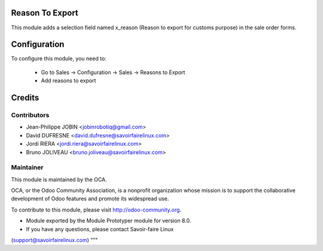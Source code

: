 Reason To Export
================

This module adds a selection field named x_reason (Reason to export for
customs purpose) in the sale order forms.


Configuration
=============

To configure this module, you need to:

 * Go to Sales -> Configuration -> Sales -> Reasons to Export
 * Add reasons to export


Credits
=======

Contributors
------------

* Jean-Philippe JOBIN <jobinrobotiq@gmail.com>
* David DUFRESNE <david.dufresne@savoirfairelinux.com>
* Jordi RIERA <jordi.riera@savoirfairelinux.com>
* Bruno JOLIVEAU <bruno.joliveau@savoirfairelinux.com>


Maintainer
----------

.. image:: http://odoo-community.org/logo.png
   :alt: Odoo Community Association
   :target: http://odoo-community.org

This module is maintained by the OCA.

OCA, or the Odoo Community Association, is a nonprofit organization whose
mission is to support the collaborative development of Odoo features and
promote its widespread use.

To contribute to this module, please visit http://odoo-community.org.
        

* Module exported by the Module Prototyper module for version 8.0.
* If you have any questions, please contact Savoir-faire Linux
(support@savoirfairelinux.com)
"""